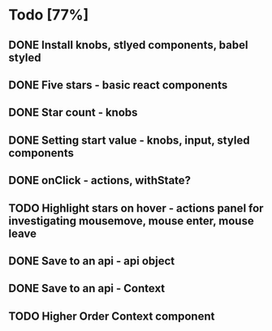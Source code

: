 * Todo [77%]
** DONE Install knobs, stlyed components, babel styled
   CLOSED: [2018-07-25 Wed 22:45]
** DONE Five stars - basic react components
   CLOSED: [2018-07-25 Wed 23:36]
** DONE Star count - knobs
   CLOSED: [2018-07-26 Thu 00:16]
** DONE Setting start value - knobs, input, styled components
   CLOSED: [2018-07-26 Thu 15:56]
** DONE onClick - actions, withState?
   CLOSED: [2018-07-26 Thu 16:11]
** TODO Highlight stars on hover - actions panel for investigating mousemove, mouse enter, mouse leave
** DONE Save to an api - api object
   CLOSED: [2018-07-26 Thu 16:45]
** DONE Save to an api - Context
   CLOSED: [2018-07-26 Thu 17:15]
** TODO Higher Order Context component



